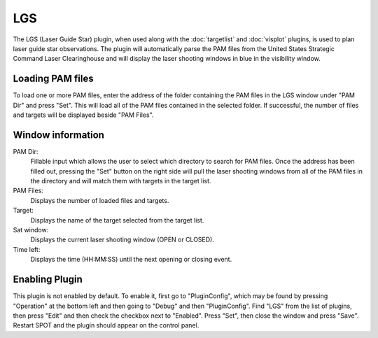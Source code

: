 +++
LGS
+++

The LGS (Laser Guide Star) plugin, when used along with the :doc:`targetlist` and 
:doc:`visplot` plugins, is used to plan laser guide star observations. 
The plugin will automatically parse the PAM files from the United States Strategic 
Command Laser Clearinghouse and will display the laser shooting windows in blue in the 
visibility window.

.. image:: figures/lgssample.*

=================
Loading PAM files
=================

To load one or more PAM files, enter the address of the folder containing the PAM 
files in the LGS window under "PAM Dir" and press "Set". This will load all of the 
PAM files contained in the selected folder. If successful, the number of 
files and targets will be displayed beside "PAM Files". 

==================
Window information
==================

.. image:: figures/lgswindow.*

PAM Dir:
    Fillable input which allows the user to select which directory to search for PAM files. 
    Once the address has been filled out, pressing the "Set" button on the right side will 
    pull the laser shooting windows from all of the PAM files in the directory and will 
    match them with targets in the target list.

PAM Files: 
    Displays the number of loaded files and targets.

Target: 
    Displays the name of the target selected from the target list. 

Sat window: 
    Displays the current laser shooting window (OPEN or CLOSED).

Time left: 
    Displays the time (HH:MM:SS) until the next opening or closing event. 

===============
Enabling Plugin
===============

This plugin is not enabled by default. To enable it, first go to 
"PluginConfig", which may be found by pressing "Operation" at the bottom left 
and then going to "Debug" and then "PluginConfig". 
Find "LGS" from the list of plugins, then press "Edit" and then 
check the checkbox next to "Enabled". Press "Set", then close the window and 
press "Save". Restart SPOT and the plugin should appear on the control panel.

